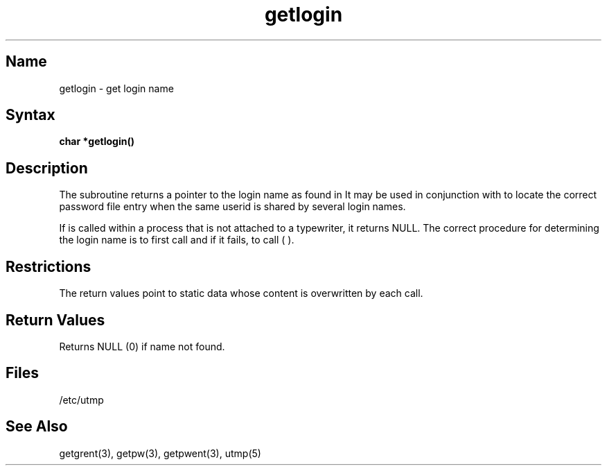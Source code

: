 .\" SCCSID: @(#)getlogin.3	8.1	9/11/90
.TH getlogin 3 
.SH Name
getlogin \- get login name
.SH Syntax
.B char *getlogin()
.SH Description
.NXR "getlogin subroutine"
.NXR "login name" "getting"
The
.PN getlogin
subroutine
returns a pointer to the login name as found in 
.PN /etc/utmp .
It may be used in conjunction with
.PN getpwnam
to locate the correct password file entry when the same userid
is shared by several login names.
.PP
If
.PN getlogin
is called within a process that is not attached to a
typewriter, it returns NULL.
The correct procedure for determining the login name is to first call
.PN getlogin
and if it fails, to call
.PN getpw 
( 
.PN getuid
).
.SH Restrictions
The return values point to static data
whose content is overwritten by each call.
.SH Return Values
Returns NULL (0) if name not found.
.SH Files
/etc/utmp
.SH See Also
getgrent(3), getpw(3), getpwent(3), utmp(5)
